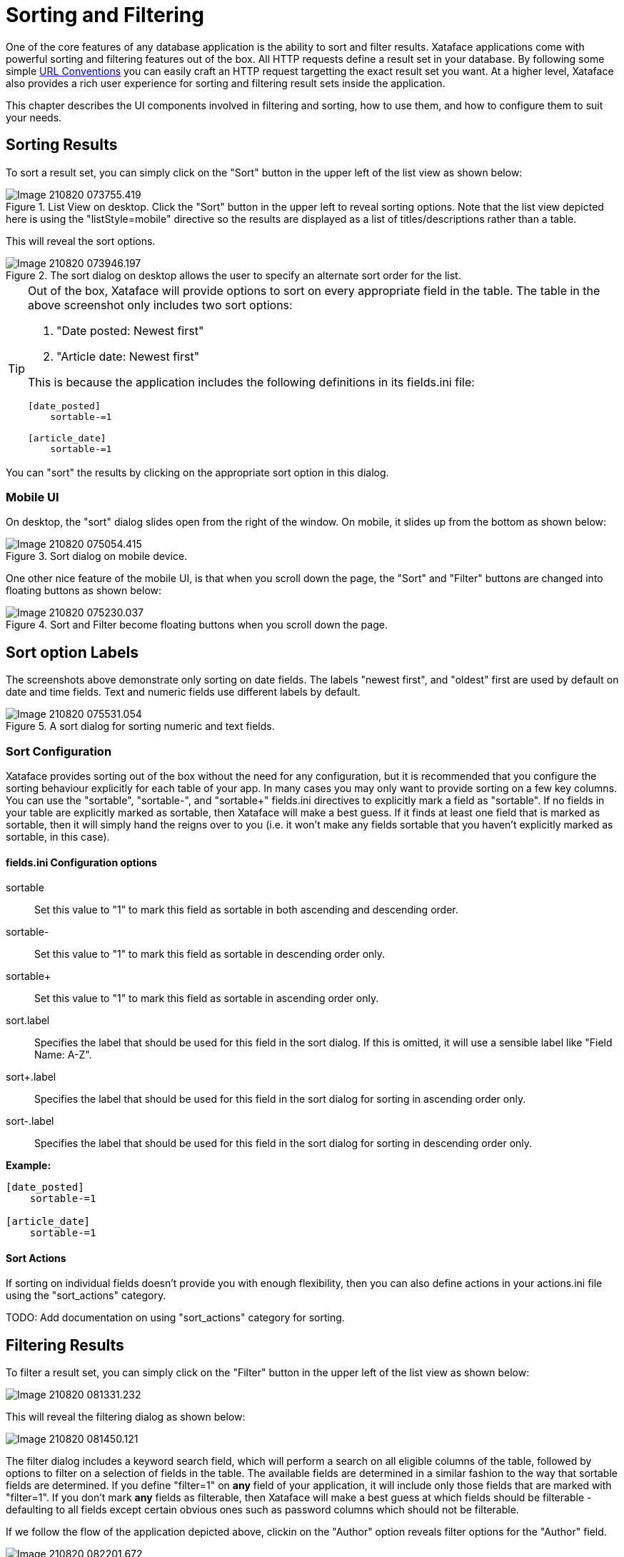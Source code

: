 [part_sorting_and_filtering]
= Sorting and Filtering

One of the core features of any database application is the ability to sort and filter results.  Xataface applications come with powerful sorting and filtering features out of the box.  All HTTP requests define a result set in your database.  By following some simple <<part_appendix_url_conventions, URL Conventions>> you can easily craft an HTTP request targetting the exact result set you want.  At a higher level, Xataface also provides a rich user experience for sorting and filtering result sets inside the application. 

This chapter describes the UI components involved in filtering and sorting, how to use them, and how to configure them to suit your needs.

== Sorting Results

To sort a result set, you can simply click on the "Sort" button in the upper left of the list view as shown below:

.List View on desktop.  Click the "Sort" button in the upper left to reveal sorting options.  Note that the list view depicted here is using the "listStyle=mobile" directive so the results are displayed as a list of titles/descriptions rather than a table.
image::images/Image-210820-073755.419.png[]

This will reveal the sort options.

.The sort dialog on desktop allows the user to specify an alternate sort order for the list.
image::images/Image-210820-073946.197.png[]

[TIP]
====
Out of the box, Xataface will provide options to sort on every appropriate field in the table.  The table in the above screenshot only includes two sort options:

. "Date posted: Newest first"
. "Article date: Newest first"

This is because the application includes the following definitions in its fields.ini file:

[source,ini]
----
[date_posted]
    sortable-=1
    
[article_date]
    sortable-=1
----
====


You can "sort" the results by clicking on the appropriate sort option in this dialog.

[discrete]
=== Mobile UI

On desktop, the "sort" dialog slides open from the right of the window.  On mobile, it slides up from the bottom as shown below:

.Sort dialog on mobile device.
image::images/Image-210820-075054.415.png[]

One other nice feature of the mobile UI, is that when you scroll down the page, the "Sort" and "Filter" buttons are changed into floating buttons as shown below:

.Sort and Filter become floating buttons when you scroll down the page.
image::images/Image-210820-075230.037.png[]


[discrete]
== Sort option Labels

The screenshots above demonstrate only sorting on date fields.  The labels "newest first", and "oldest" first are used by default on date and time fields.  Text and numeric fields use different labels by default.

.A sort dialog for sorting numeric and text fields.
image::images/Image-210820-075531.054.png[]

=== Sort Configuration

Xataface provides sorting out of the box without the need for any configuration, but it is recommended that you configure the sorting behaviour explicitly for each table of your app.  In many cases you may only want to provide sorting on a few key columns.   You can use the "sortable", "sortable-", and "sortable+" fields.ini directives to explicitly mark a field as "sortable".  If no fields in your table are explicitly marked as sortable, then Xataface will make a best guess.  If it finds at least one field that is marked as sortable, then it will simply hand the reigns over to you (i.e. it won't make any fields sortable that you haven't explicitly marked as sortable, in this case).

[discrete]
==== fields.ini Configuration options

sortable::
Set this value to "1" to mark this field as sortable in both ascending and descending order.

sortable-::
Set this value to "1" to mark this field as sortable in descending order only.

sortable+::
Set this value to "1" to mark this field as sortable in ascending order only.

sort.label::
Specifies the label that should be used for this field in the sort dialog.  If this is omitted, it will use a sensible label like "Field Name: A-Z".

sort+.label::
Specifies the label that should be used for this field in the sort dialog for sorting in ascending order only.

sort-.label::
Specifies the label that should be used for this field in the sort dialog for sorting in descending order only.

**Example:**

[source,ini]
----
[date_posted]
    sortable-=1
    
[article_date]
    sortable-=1
----



[discrete]
==== Sort Actions

If sorting on individual fields doesn't provide you with enough flexibility, then you can also define actions in your actions.ini file using the "sort_actions" category.  

TODO: Add documentation on using "sort_actions" category for sorting.

== Filtering Results

To filter a result set, you can simply click on the "Filter" button in the upper left of the list view as shown below:

image::images/Image-210820-081331.232.png[]

This will reveal the filtering dialog as shown below:

image::images/Image-210820-081450.121.png[]

The filter dialog includes a keyword search field, which will perform a search on all eligible columns of the table, followed by options to filter on a selection of fields in the table.  The available fields are determined in a similar fashion to the way that sortable fields are determined.  If you define "filter=1" on *any* field of your application, it will include only those fields that are marked with "filter=1".  If you don't mark *any* fields as filterable, then Xataface will make a best guess at which fields should be filterable - defaulting to all fields except certain obvious ones such as password columns which should not be filterable.

If we follow the flow of the application depicted above, clickin on the "Author" option reveals filter options for the "Author" field.

image::images/Image-210820-082201.672.png[]

You can select one or more authors to filter the results on these authors.  The little parenthesized numbers to the right of the options indicates the number of rows in the current result set that match that author.

TIP: The "Show X Results" button at the bottom is automatically updated as you adjust your filter preferences to show you how many results match your filter.  This is helpful when you're trying to narrow down the results to a managable size, but also not to zero.

[discrete]
=== Mobile UI

As with the "sort" dialog, the "filter" dialog will slide up from the bottom of the window instead of the side when viewed on a mobile device.

.Filter dialog on mobile loads from bottom of the window.
image::images/Image-210820-090239.167.png[]


[discrete, #filter_types]
=== Filter Types

Xataface supports a few different filter types.  Use the "filter.type" fields.ini directive to specify the filter type to use for a given field.  If you do not specify this, then Xataface will try to choose the most appropriate filter to use based on the type of field.  The following filter types are supported:

text::
A text field to enter keywords to search for.  This includes options for "exact", "contains", "starts with", and "ends with".  This is the default for VARCHAR, CHAR, and INT columns.
+
image::images/Image-210820-085336.821.png[]
range::
Search fields for "min" and "max".  This is the default for FLOAT, DECIMAL, and DATE columns.  Date columns will also provide some options to perform common searches as well.
+
.Range filter on a varchar field.
image::images/Image-210820-085515.976.png[]
+
.Range filter on a datetime field
image::images/Image-210820-085758.340.png[]
filter::
User can select from current values for the column in the result set, and can see the number of matches per value.
+
image::images/Image-210820-090053.430.png[]
min::
Same as the "range" filter type, except it only includes the "Min" field.
max::
Same as the "range" filter type, except it only includes the "Max" field.

[discrete]
==== fields.ini Configuration options

filter::
A value of "1" indicates that this field is filterable.
filter.type::
The type of filter to use.  Options include "text", "range", "min", "max", and "filter".  See <<filter_types>>.
filter.label::
The label to use for the filter.  This defaults to the `widget:label` for the field.
filter.icon::
Icon to use in the text field when using the "text" filter type.  This should be the name of a material icon.  See <<material-icons>> for details about material icons in Xataface.  
filter.min.icon::
Optional icon to use inside the "min" field for min and range filters.  The icon should be a valid material icon name.  See <<material-icons>> for details about material icons in Xataface.  
+
.*Example* `filter.max.icon=euro_symbol`
image::images/Image-210820-090958.753.png[]
filter.max.icon::
Same as `filter.min.icon` except for the "min" field.
filter.input.type::
Specify the `type` attribute of the `<input>` tag used in the "text", "range", "min", and "max" filter types.  This will be "text" by default in most fields.  It will be https://developer.mozilla.org/en-US/docs/Web/HTML/Element/input/date[date] by default for date fields, and https://developer.mozilla.org/en-US/docs/Web/HTML/Element/input/datetime-local[datetime-local] for datetime fields.
filter.sort::
Used for the "filter" filter type.  This specifies the column to use for sorting the options in the fitler.
filter.placeholder::
Placeholder text used for the "text" filter type.  Placeholder text is only displayed when the field is empty.
filter.min.placeholder::
Placeholder text used the "min" field.  Placeholder text is only displayed when the field is empty.
filter.max.placeholder::
Placeholder text used the "max" field.  Placeholder text is only displayed when the field is empty.
filter.input.*::
Specify HTML attributes on the `<input>` element used in the "text" filter type.  E.g. `filter.input.maxlength=5`
filter.min.input.*::
Specify HTML attributes on the `<input>` element used in the "min" field. E.g. `filter.min.input.maxlength=5`
filter.max.input.*::
Specify HTML attributes on the `<input>` element used in the "max" field. E.g. `filter.max.input.maxlength=5`
filter.vocabulary::
A valuelist that can be used to provide "common" search options.  These are displayed before the text or range fields to allow the user to easily select common searches.


